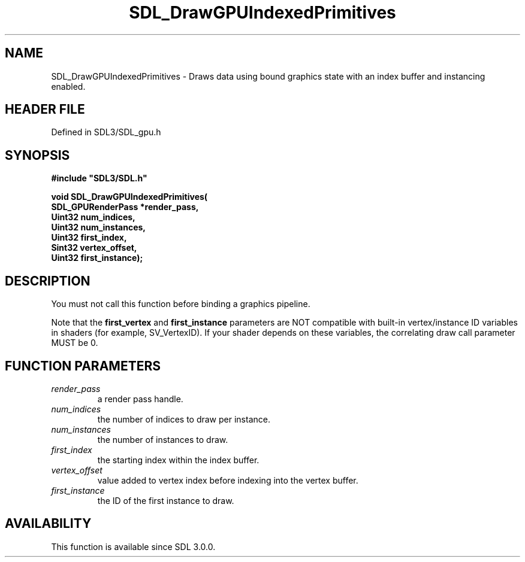 .\" This manpage content is licensed under Creative Commons
.\"  Attribution 4.0 International (CC BY 4.0)
.\"   https://creativecommons.org/licenses/by/4.0/
.\" This manpage was generated from SDL's wiki page for SDL_DrawGPUIndexedPrimitives:
.\"   https://wiki.libsdl.org/SDL_DrawGPUIndexedPrimitives
.\" Generated with SDL/build-scripts/wikiheaders.pl
.\"  revision SDL-preview-3.1.3
.\" Please report issues in this manpage's content at:
.\"   https://github.com/libsdl-org/sdlwiki/issues/new
.\" Please report issues in the generation of this manpage from the wiki at:
.\"   https://github.com/libsdl-org/SDL/issues/new?title=Misgenerated%20manpage%20for%20SDL_DrawGPUIndexedPrimitives
.\" SDL can be found at https://libsdl.org/
.de URL
\$2 \(laURL: \$1 \(ra\$3
..
.if \n[.g] .mso www.tmac
.TH SDL_DrawGPUIndexedPrimitives 3 "SDL 3.1.3" "Simple Directmedia Layer" "SDL3 FUNCTIONS"
.SH NAME
SDL_DrawGPUIndexedPrimitives \- Draws data using bound graphics state with an index buffer and instancing enabled\[char46]
.SH HEADER FILE
Defined in SDL3/SDL_gpu\[char46]h

.SH SYNOPSIS
.nf
.B #include \(dqSDL3/SDL.h\(dq
.PP
.BI "void SDL_DrawGPUIndexedPrimitives(
.BI "    SDL_GPURenderPass *render_pass,
.BI "    Uint32 num_indices,
.BI "    Uint32 num_instances,
.BI "    Uint32 first_index,
.BI "    Sint32 vertex_offset,
.BI "    Uint32 first_instance);
.fi
.SH DESCRIPTION
You must not call this function before binding a graphics pipeline\[char46]

Note that the
.BR first_vertex
and
.BR first_instance
parameters are NOT
compatible with built-in vertex/instance ID variables in shaders (for
example, SV_VertexID)\[char46] If your shader depends on these variables, the
correlating draw call parameter MUST be 0\[char46]

.SH FUNCTION PARAMETERS
.TP
.I render_pass
a render pass handle\[char46]
.TP
.I num_indices
the number of indices to draw per instance\[char46]
.TP
.I num_instances
the number of instances to draw\[char46]
.TP
.I first_index
the starting index within the index buffer\[char46]
.TP
.I vertex_offset
value added to vertex index before indexing into the vertex buffer\[char46]
.TP
.I first_instance
the ID of the first instance to draw\[char46]
.SH AVAILABILITY
This function is available since SDL 3\[char46]0\[char46]0\[char46]

